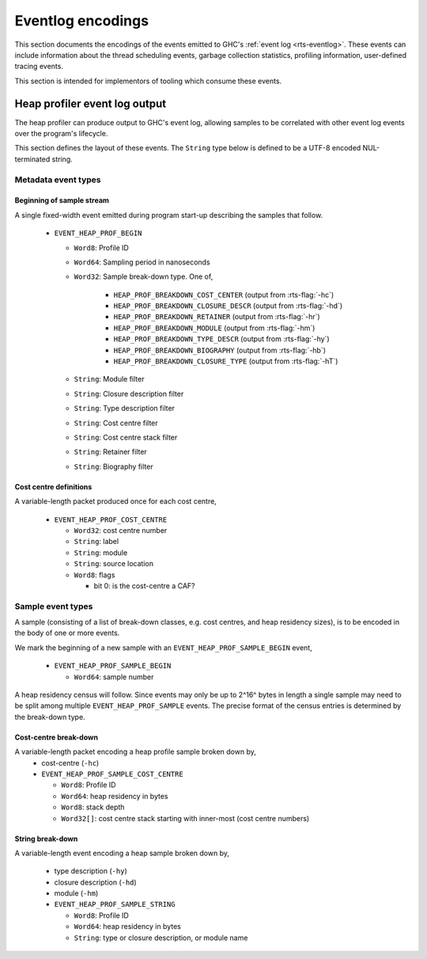 Eventlog encodings
==================

This section documents the encodings of the events emitted to GHC's
:ref:`event log <rts-eventlog>`. These events can include information about the
thread scheduling events, garbage collection statistics, profiling information,
user-defined tracing events.

This section is intended for implementors of tooling which consume these events.


.. _heap-profiler-events:

Heap profiler event log output
------------------------------

The heap profiler can produce output to GHC's event log, allowing samples to
be correlated with other event log events over the program's lifecycle.

This section defines the layout of these events. The ``String`` type below is
defined to be a UTF-8 encoded NUL-terminated string.

Metadata event types
~~~~~~~~~~~~~~~~~~~~

Beginning of sample stream
^^^^^^^^^^^^^^^^^^^^^^^^^^

A single fixed-width event emitted during program start-up describing the samples that follow.

 * ``EVENT_HEAP_PROF_BEGIN``

   * ``Word8``: Profile ID
   * ``Word64``: Sampling period in nanoseconds
   * ``Word32``: Sample break-down type. One of,

      * ``HEAP_PROF_BREAKDOWN_COST_CENTER`` (output from :rts-flag:`-hc`)
      * ``HEAP_PROF_BREAKDOWN_CLOSURE_DESCR`` (output from :rts-flag:`-hd`)
      * ``HEAP_PROF_BREAKDOWN_RETAINER`` (output from :rts-flag:`-hr`)
      * ``HEAP_PROF_BREAKDOWN_MODULE`` (output from :rts-flag:`-hm`)
      * ``HEAP_PROF_BREAKDOWN_TYPE_DESCR`` (output from :rts-flag:`-hy`)
      * ``HEAP_PROF_BREAKDOWN_BIOGRAPHY`` (output from :rts-flag:`-hb`)
      * ``HEAP_PROF_BREAKDOWN_CLOSURE_TYPE`` (output from :rts-flag:`-hT`)

   * ``String``: Module filter
   * ``String``: Closure description filter
   * ``String``: Type description filter
   * ``String``: Cost centre filter
   * ``String``: Cost centre stack filter
   * ``String``: Retainer filter
   * ``String``: Biography filter

Cost centre definitions
^^^^^^^^^^^^^^^^^^^^^^^

A variable-length packet produced once for each cost centre,

 * ``EVENT_HEAP_PROF_COST_CENTRE``

   * ``Word32``: cost centre number
   * ``String``: label
   * ``String``: module
   * ``String``: source location
   * ``Word8``: flags

     * bit 0: is the cost-centre a CAF?


Sample event types
~~~~~~~~~~~~~~~~~~

A sample (consisting of a list of break-down classes, e.g. cost centres, and
heap residency sizes), is to be encoded in the body of one or more events.

We mark the beginning of a new sample with an ``EVENT_HEAP_PROF_SAMPLE_BEGIN``
event,

 * ``EVENT_HEAP_PROF_SAMPLE_BEGIN``

   * ``Word64``: sample number

A heap residency census will follow. Since events may only be up to 2^16^ bytes
in length a single sample may need to be split among multiple
``EVENT_HEAP_PROF_SAMPLE`` events. The precise format of the census entries is
determined by the break-down type.


Cost-centre break-down
^^^^^^^^^^^^^^^^^^^^^^

A variable-length packet encoding a heap profile sample broken down by,
 * cost-centre (``-hc``)


 * ``EVENT_HEAP_PROF_SAMPLE_COST_CENTRE``

   * ``Word8``: Profile ID
   * ``Word64``: heap residency in bytes
   * ``Word8``: stack depth
   * ``Word32[]``: cost centre stack starting with inner-most (cost centre numbers)


String break-down
^^^^^^^^^^^^^^^^^

A variable-length event encoding a heap sample broken down by,

 * type description (``-hy``)
 * closure description (``-hd``)
 * module (``-hm``)

 * ``EVENT_HEAP_PROF_SAMPLE_STRING``

   * ``Word8``: Profile ID
   * ``Word64``: heap residency in bytes
   * ``String``: type or closure description, or module name
